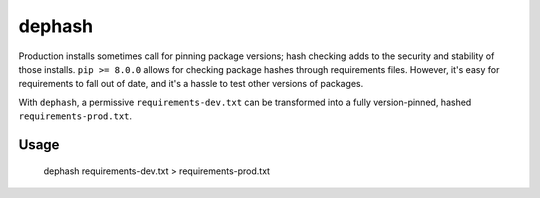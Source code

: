 ===============================
dephash
===============================

.. image:: https://travis-ci.org/escapewindow/dephash.svg?branch=master
    :target: https://travis-ci.org/escapewindow/dephash

.. image:: https://coveralls.io/repos/github/escapewindow/dephash/badge.svg?branch=master
    :target: https://coveralls.io/github/escapewindow/dephash?branch=master


Production installs sometimes call for pinning package versions; hash checking adds to the security and stability of those installs.  ``pip >= 8.0.0`` allows for checking package hashes through requirements files.  However, it's easy for requirements to fall out of date, and it's a hassle to test other versions of packages.

With ``dephash``, a permissive ``requirements-dev.txt`` can be transformed into a fully version-pinned, hashed ``requirements-prod.txt``.

-------
Usage
-------

    dephash requirements-dev.txt > requirements-prod.txt
